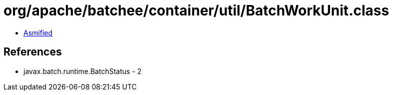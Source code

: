 = org/apache/batchee/container/util/BatchWorkUnit.class

 - link:BatchWorkUnit-asmified.java[Asmified]

== References

 - javax.batch.runtime.BatchStatus - 2
